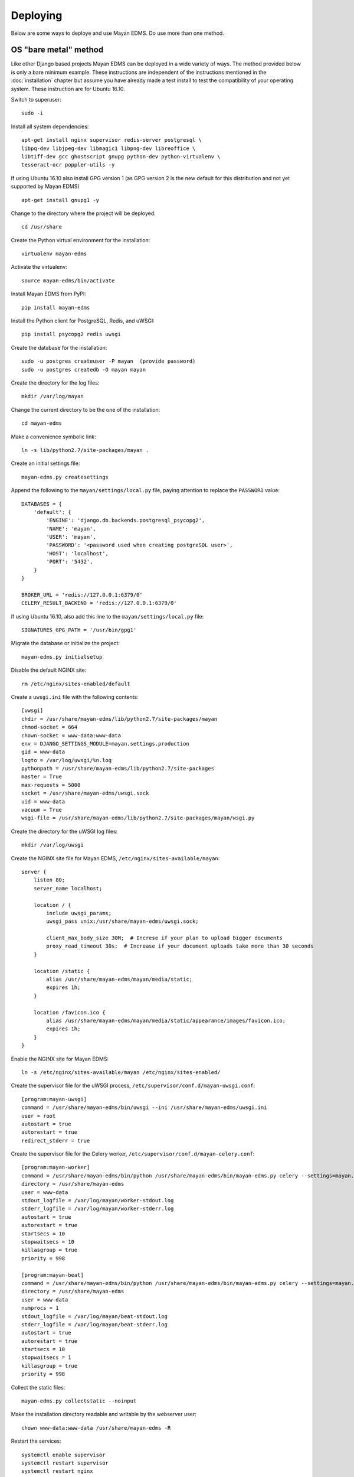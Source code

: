 =========
Deploying
=========

Below are some ways to deploye and use Mayan EDMS. Do use more than one method.

OS "bare metal" method
======================

Like other Django based projects Mayan EDMS can be deployed in a wide variety
of ways. The method provided below is only a bare minimum example.
These instructions are independent of the instructions mentioned in the
:doc:`installation` chapter but assume you have already made a test install to
test the compatibility of your operating system. These instruction are for
Ubuntu 16.10.

Switch to superuser::

    sudo -i

Install all system dependencies::

    apt-get install nginx supervisor redis-server postgresql \
    libpq-dev libjpeg-dev libmagic1 libpng-dev libreoffice \
    libtiff-dev gcc ghostscript gnupg python-dev python-virtualenv \
    tesseract-ocr poppler-utils -y

If using Ubuntu 16.10 also install GPG version 1 (as GPG version 2 is the new default for this distribution and not yet supported by Mayan EDMS) ::

    apt-get install gnupg1 -y

Change to the directory where the project will be deployed::

    cd /usr/share

Create the Python virtual environment for the installation::

    virtualenv mayan-edms

Activate the virtualenv::

    source mayan-edms/bin/activate

Install Mayan EDMS from PyPI::

    pip install mayan-edms

Install the Python client for PostgreSQL, Redis, and uWSGI::

    pip install psycopg2 redis uwsgi

Create the database for the installation::

    sudo -u postgres createuser -P mayan  (provide password)
    sudo -u postgres createdb -O mayan mayan

Create the directory for the log files::

    mkdir /var/log/mayan

Change the current directory to be the one of the installation::

    cd mayan-edms

Make a convenience symbolic link::

    ln -s lib/python2.7/site-packages/mayan .

Create an initial settings file::

    mayan-edms.py createsettings

Append the following to the ``mayan/settings/local.py`` file, paying attention to replace the ``PASSWORD`` value::

    DATABASES = {
        'default': {
            'ENGINE': 'django.db.backends.postgresql_psycopg2',
            'NAME': 'mayan',
            'USER': 'mayan',
            'PASSWORD': '<password used when creating postgreSQL user>',
            'HOST': 'localhost',
            'PORT': '5432',
        }
    }

    BROKER_URL = 'redis://127.0.0.1:6379/0'
    CELERY_RESULT_BACKEND = 'redis://127.0.0.1:6379/0'

If using Ubuntu 16.10, also add this line to the ``mayan/settings/local.py`` file::

    SIGNATURES_GPG_PATH = '/usr/bin/gpg1'

Migrate the database or initialize the project::

    mayan-edms.py initialsetup

Disable the default NGINX site::

    rm /etc/nginx/sites-enabled/default

Create a ``uwsgi.ini`` file with the following contents::

    [uwsgi]
    chdir = /usr/share/mayan-edms/lib/python2.7/site-packages/mayan
    chmod-socket = 664
    chown-socket = www-data:www-data
    env = DJANGO_SETTINGS_MODULE=mayan.settings.production
    gid = www-data
    logto = /var/log/uwsgi/%n.log
    pythonpath = /usr/share/mayan-edms/lib/python2.7/site-packages
    master = True
    max-requests = 5000
    socket = /usr/share/mayan-edms/uwsgi.sock
    uid = www-data
    vacuum = True
    wsgi-file = /usr/share/mayan-edms/lib/python2.7/site-packages/mayan/wsgi.py

Create the directory for the uWSGI log files::

    mkdir /var/log/uwsgi

Create the NGINX site file for Mayan EDMS, ``/etc/nginx/sites-available/mayan``::

    server {
        listen 80;
        server_name localhost;

        location / {
            include uwsgi_params;
            uwsgi_pass unix:/usr/share/mayan-edms/uwsgi.sock;

            client_max_body_size 30M;  # Increse if your plan to upload bigger documents
            proxy_read_timeout 30s;  # Increase if your document uploads take more than 30 seconds
        }

        location /static {
            alias /usr/share/mayan-edms/mayan/media/static;
            expires 1h;
        }

        location /favicon.ico {
            alias /usr/share/mayan-edms/mayan/media/static/appearance/images/favicon.ico;
            expires 1h;
        }
    }

Enable the NGINX site for Mayan EDMS::

    ln -s /etc/nginx/sites-available/mayan /etc/nginx/sites-enabled/

Create the supervisor file for the uWSGI process, ``/etc/supervisor/conf.d/mayan-uwsgi.conf``::

    [program:mayan-uwsgi]
    command = /usr/share/mayan-edms/bin/uwsgi --ini /usr/share/mayan-edms/uwsgi.ini
    user = root
    autostart = true
    autorestart = true
    redirect_stderr = true

Create the supervisor file for the Celery worker, ``/etc/supervisor/conf.d/mayan-celery.conf``::

    [program:mayan-worker]
    command = /usr/share/mayan-edms/bin/python /usr/share/mayan-edms/bin/mayan-edms.py celery --settings=mayan.settings.production worker -Ofair -l ERROR
    directory = /usr/share/mayan-edms
    user = www-data
    stdout_logfile = /var/log/mayan/worker-stdout.log
    stderr_logfile = /var/log/mayan/worker-stderr.log
    autostart = true
    autorestart = true
    startsecs = 10
    stopwaitsecs = 10
    killasgroup = true
    priority = 998

    [program:mayan-beat]
    command = /usr/share/mayan-edms/bin/python /usr/share/mayan-edms/bin/mayan-edms.py celery --settings=mayan.settings.production beat -l ERROR
    directory = /usr/share/mayan-edms
    user = www-data
    numprocs = 1
    stdout_logfile = /var/log/mayan/beat-stdout.log
    stderr_logfile = /var/log/mayan/beat-stderr.log
    autostart = true
    autorestart = true
    startsecs = 10
    stopwaitsecs = 1
    killasgroup = true
    priority = 998

Collect the static files::

    mayan-edms.py collectstatic --noinput

Make the installation directory readable and writable by the webserver user::

    chown www-data:www-data /usr/share/mayan-edms -R

Restart the services::

    systemctl enable supervisor
    systemctl restart supervisor
    systemctl restart nginx

Docker method
=============

Deploy the Docker image stack::

    docker run --name postgres -e POSTGRES_DB=mayan -e POSTGRES_USER=mayan -e POSTGRES_PASSWORD=mysecretpassword -v /var/lib/postgresql/data -d postgres
    docker run --name redis -d redis
    docker run --name mayan-edms -p 80:80 --link postgres:postgres --link redis:redis -e POSTGRES_DB=mayan -e POSTGRES_USER=mayan -e POSTGRES_PASSWORD=mysecretpassword -v /usr/local/lib/python2.7/dist-packages/mayan/media -d mayanedms/monolithic

After the Mayan EDMS container finishes initializing (about 5 minutes), it will
be available by browsing to http://127.0.0.1. You can inspect the initialization
with::

    docker logs mayan-edms


Docker Compose method
=====================

Create a file named ``environment`` with the following content::

    POSTGRES_DB=mayan
    POSTGRES_PASSWORD=mayanpassword
    POSTGRES_USER=mayan

Create a file named ``docker-compose.yml`` with the content::

    postgres:
        env_file:
            - ./environment
        image: postgres
        volumes:
            - /var/lib/postgresql/data

    redis:
        image: redis

    mayan-edms:
        env_file:
            - ./environment
        image: mayanedms/monolithic
        links:
            - postgres
            - redis
        ports:
            - "80:80"
        volumes:
            - /usr/local/lib/python2.7/dist-packages/mayan/media

Launch the entire stack (Postgres, Redis, and Mayan EDMS) using::

    docker-compose -f docker-compose.yml -p mayanedms up -d

After the Mayan EDMS container finishes initializing (about 5 minutes), it will
be available by browsing to http://127.0.0.1. You can inspect the initialization
with::

    docker logs mayanedms_mayan-edms_1

Vagrant method
==============
Make sure you have Vagrant and a provider properly installed as per
https://docs.vagrantup.com/v2/installation/index.html
Clone the repository and execute::

    vagrant up production

